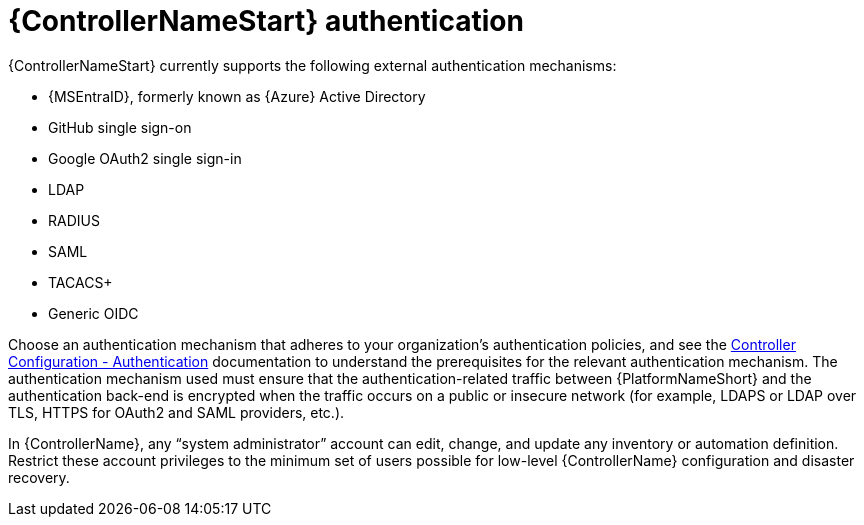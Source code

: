 // Module included in the following assemblies: 
// downstream/assemblies/assembly-hardening-aap.adoc

[id="ref-automation-controller-authentication_{context}"]

= {ControllerNameStart} authentication

[role="_abstract"]

{ControllerNameStart} currently supports the following external authentication mechanisms:

* {MSEntraID}, formerly known as {Azure} Active Directory
* GitHub single sign-on
* Google OAuth2 single sign-in
* LDAP
* RADIUS
* SAML
* TACACS+
* Generic OIDC

Choose an authentication mechanism that adheres to your organization's authentication policies, and see the link:https://docs.ansible.com/automation-controller/latest/html/administration/configure_tower_in_tower.html#authentication[Controller Configuration - Authentication] documentation to understand the prerequisites for the relevant authentication mechanism. The authentication mechanism used must ensure that the authentication-related traffic between {PlatformNameShort} and the authentication back-end is encrypted when the traffic occurs on a public or insecure network (for example, LDAPS or LDAP over TLS, HTTPS for OAuth2 and SAML providers, etc.).

In {ControllerName}, any “system administrator” account can edit, change, and update any inventory or automation definition. Restrict these account privileges to the minimum set of users possible for low-level {ControllerName} configuration and disaster recovery.
